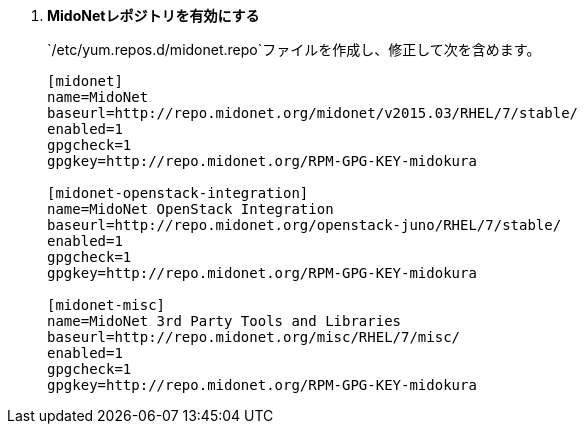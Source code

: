. *MidoNetレポジトリを有効にする*
+
====
`/etc/yum.repos.d/midonet.repo`ファイルを作成し、修正して次を含めます。

[source]
----
[midonet]
name=MidoNet
baseurl=http://repo.midonet.org/midonet/v2015.03/RHEL/7/stable/
enabled=1
gpgcheck=1
gpgkey=http://repo.midonet.org/RPM-GPG-KEY-midokura

[midonet-openstack-integration]
name=MidoNet OpenStack Integration
baseurl=http://repo.midonet.org/openstack-juno/RHEL/7/stable/
enabled=1
gpgcheck=1
gpgkey=http://repo.midonet.org/RPM-GPG-KEY-midokura

[midonet-misc]
name=MidoNet 3rd Party Tools and Libraries
baseurl=http://repo.midonet.org/misc/RHEL/7/misc/
enabled=1
gpgcheck=1
gpgkey=http://repo.midonet.org/RPM-GPG-KEY-midokura
----
====

